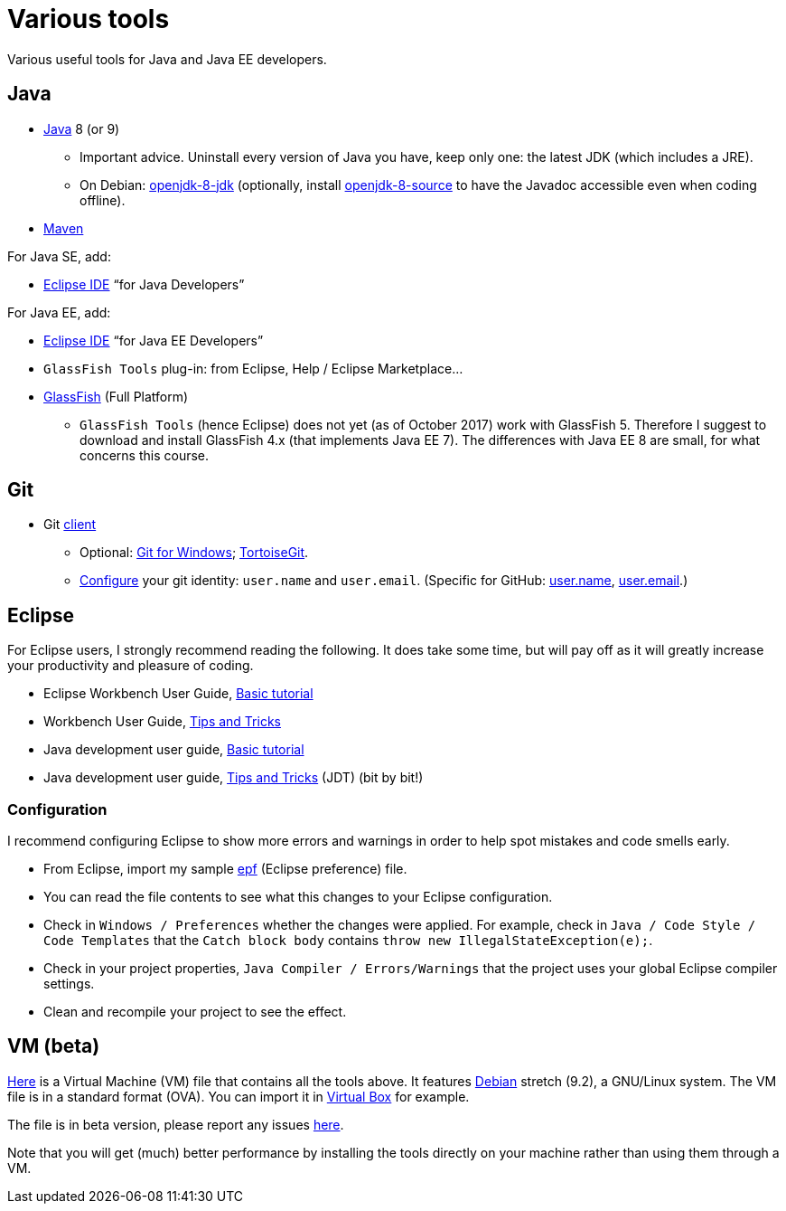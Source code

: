 = Various tools
:sectanchors:

Various useful tools for Java and Java EE developers.

== Java

* http://www.oracle.com/technetwork/java/javase/downloads/index.html[Java] 8 (or 9)
** Important advice. Uninstall every version of Java you have, keep only one: the latest JDK (which includes a JRE).
** On Debian: https://packages.debian.org/search?keywords=openjdk-8-jdk&searchon=names&exact=1&suite=all&section=all[openjdk-8-jdk] (optionally, install https://packages.debian.org/search?keywords=openjdk-8-source&searchon=names&exact=1&suite=all&section=all[openjdk-8-source] to have the Javadoc accessible even when coding offline).
* https://maven.apache.org/download.cgi[Maven]

For Java SE, add:

* https://www.eclipse.org/downloads/[Eclipse IDE] “for Java Developers”

For Java EE, add:

* https://www.eclipse.org/downloads/[Eclipse IDE] “for Java EE Developers”
* `GlassFish Tools` plug-in: from Eclipse, Help / Eclipse Marketplace…
* https://javaee.github.io/glassfish/download[GlassFish] (Full Platform)
** `GlassFish Tools` (hence Eclipse) does not yet (as of October 2017) work with GlassFish 5. Therefore I suggest to download and install GlassFish 4.x (that implements Java EE 7). The differences with Java EE 8 are small, for what concerns this course.

== Git

* Git https://git-scm.com/downloads[client]
** Optional: https://git-for-windows.github.io/[Git for Windows]; https://tortoisegit.org/[TortoiseGit].
** https://git-scm.com/book/en/v2/Getting-Started-First-Time-Git-Setup[Configure] your git identity: `user.name` and `user.email`. (Specific for GitHub: https://help.github.com/articles/setting-your-username-in-git/[user.name], https://help.github.com/articles/setting-your-email-in-git/[user.email].)

== Eclipse
For Eclipse users, I strongly recommend reading the following. It does take some time, but will pay off as it will greatly increase your productivity and pleasure of coding.

* Eclipse Workbench User Guide, http://help.eclipse.org/neon/topic/org.eclipse.platform.doc.user/gettingStarted/qs-02a.htm?cp=0_1_0_0[Basic tutorial]
* Workbench User Guide, http://help.eclipse.org/neon/topic/org.eclipse.platform.doc.user/tips/platform_tips.html?cp=0_5[Tips and Tricks]
* Java development user guide, http://help.eclipse.org/neon/topic/org.eclipse.jdt.doc.user/gettingStarted/qs-2.htm[Basic tutorial]
* Java development user guide, http://help.eclipse.org/neon/topic/org.eclipse.jdt.doc.user/tips/jdt_tips.html?cp=1_5[Tips and Tricks] (JDT) (bit by bit!)

[[Eclipse-strict]]
=== Configuration
I recommend configuring Eclipse to show more errors and warnings in order to help spot mistakes and code smells early.

* From Eclipse, import my sample link:++Best practices/Eclipse-prefs.epf++[epf] (Eclipse preference) file. 
* You can read the file contents to see what this changes to your Eclipse configuration.
* Check in `Windows / Preferences` whether the changes were applied. For example, check in `Java / Code Style / Code Templates` that the `Catch block body` contains `throw new IllegalStateException(e);`.
* Check in your project properties, `Java Compiler / Errors/Warnings` that the project uses your global Eclipse compiler settings.
* Clean and recompile your project to see the effect.

== VM (beta)
https://universitedauphine-my.sharepoint.com/personal/olivier_cailloux_lamsade_dauphine_fr/_layouts/15/guestaccess.aspx?docid=03887190377294e79a8a63c8f063ffe9b&authkey=AdV4WjBgnfjLa2IRffbav5s&e=10400376c63043138b324257b2c8c6a6[Here] is a Virtual Machine (VM) file that contains all the tools above. It features https://www.debian.org/doc/user-manuals[Debian] stretch (9.2), a GNU/Linux system. The VM file is in a standard format (OVA). You can import it in https://www.virtualbox.org/[Virtual Box] for example.

The file is in beta version, please report any issues https://github.com/oliviercailloux/Deb-9-VM[here].

Note that you will get (much) better performance by installing the tools directly on your machine rather than using them through a VM.


